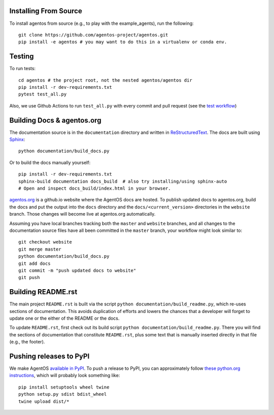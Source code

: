 Installing From Source
======================
To install agentos from source (e.g., to play with the example_agents), run the
following::

  git clone https://github.com/agentos-project/agentos.git
  pip install -e agentos # you may want to do this in a virtualenv or conda env.

Testing
=======
To run tests::

  cd agentos # the project root, not the nested agentos/agentos dir
  pip install -r dev-requirements.txt
  pytest test_all.py

Also, we use Github Actions to run ``test_all.py`` with every commit and pull
request (see the `test workflow
<https://github.com/agentos-project/agentos/blob/master/.github/workflows/run-tests.yml>`_)


Building Docs & agentos.org
===========================
The documentation source is in the ``documentation`` directory and written in
`ReStructuredText <https://docutils.sourceforge.io/rst.html>`_.
The docs are built using `Sphinx <https://www.sphinx-doc.org>`_::

  python documentation/build_docs.py

Or to build the docs manually yourself::

  pip install -r dev-requirements.txt
  sphinx-build documentation docs_build  # also try installing/using sphinx-auto
  # Open and inspect docs_build/index.html in your browser.

`agentos.org <https://agentos.org>`_ is a github.io website where the AgentOS
docs are hosted.  To publish updated docs to agentos.org, build the docs and
put the output into the ``docs`` directory and the
``docs/<current_version>`` directories in the ``website`` branch. Those
changes will become live at agentos.org automatically.

Assuming you have local branches tracking both the ``master`` and ``website``
branches, and all changes to the documentation source files have all been
committed in the ``master`` branch, your workflow might look similar to::

  git checkout website
  git merge master
  python documentation/build_docs.py
  git add docs
  git commit -m "push updated docs to website"
  git push


Building README.rst
===================
The main project ``README.rst`` is built via the script
``python documentation/build_readme.py``, which re-uses sections of
documentation. This avoids duplication of efforts and lowers the chances
that a developer will forget to update one or the either of the README or
the docs.

To update ``README.rst``, first check out its build script
``python documentation/build_readme.py``. There you will find
the sections of documentation that constitute ``README.rst``, plus
some text that is manually inserted directly in that file (e.g., the
footer).


Pushing releases to PyPI
========================
We make AgentOS `available in PyPI <https://pypi.org/project/agentos/>`_. To push a
release to PyPI, you can approximately follow `these python.org
instructions
<https://packaging.python.org/tutorials/packaging-projects/>`_, which
will probably look something like::

  pip install setuptools wheel twine
  python setup.py sdist bdist_wheel
  twine upload dist/*
